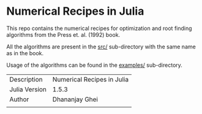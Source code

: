 * Numerical Recipes in Julia

This repo contains the numerical recipes for optimization
and root finding algorithms from the Press et. al. (1992) book. 

All the algorithms are present in the [[file:src/][src/]] sub-directory with the same
name as in the book. 

Usage of the algorithms can be found in the [[file:examples/][examples/]] sub-directory.

|                            |                              |
|----------------------------+------------------------------|
| Description                | Numerical Recipes in Julia   |
| Julia Version              | 1.5.3                        |
| Author                     | Dhananjay Ghei               |
|                            |                              |

